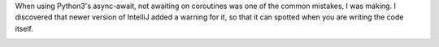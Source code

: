 .. title: IntelliJ now warns on co-routines types.
.. slug: intellij-now-warns-on-co-routines-types
.. date: 2017-06-15 09:22:24 UTC-07:00
.. tags: intellij
.. category:
.. link:
.. description:
.. type: text

When using Python3's async-await, not awaiting on coroutines was one of the common mistakes, I was making. I
discovered that newer version of IntelliJ added a warning for it, so that it can spotted when you are writing the
code itself.

.. image:: https://dl.dropbox.com/s/iumdzyhqmkz5qxf/Screenshot%202017-06-15%2008.06.18.png?dl=0
   :align: center
